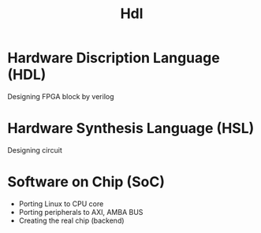 #+title: Hdl

* Hardware Discription Language (HDL)
Designing FPGA block by verilog

* Hardware Synthesis Language (HSL)
Designing circuit

* Software on Chip (SoC)
- Porting Linux to CPU core
- Porting peripherals to AXI, AMBA BUS
- Creating the real chip (backend)
